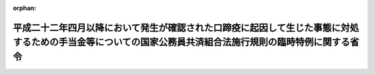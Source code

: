 .. _423M60000040053_20110801_000000000000000:

:orphan:

==========================================================================================================================================================
平成二十二年四月以降において発生が確認された口蹄疫に起因して生じた事態に対処するための手当金等についての国家公務員共済組合法施行規則の臨時特例に関する省令
==========================================================================================================================================================

.. raw:: html
    
    
    <main id="contentsLaw" class="active">
    <div id="innerDocument" class="active">
    
    
    
    
    <div style="margin-bottom: 12px;">
    <div id="lawTitleNo" style="font-size: 1.067rem; font-weight: bold;" class="_shokanBoxParent">平成二十三年財務省令第五十三号<div class="_shokanBox"></div>
    <div class="_inyoBox" id="_inyo_"></div>
    </div>
    <div id="lawTitle" style="margin-left: 3rem; font-size: 1.5rem; font-weight: bold; line-height: 1.25em;" class="_shokanBoxParent">
    <span data-xpath="">平成二十二年四月以降において発生が確認された口蹄疫に起因して生じた事態に対処するための手当金等についての国家公務員共済組合法施行規則の臨時特例に関する省令</span><div class="_shokanBox" id="_shokan_"><div class="_shokanBtnIcons"></div></div>
    <div class="_inyoBox" id="_inyo_"></div>
    </div>
    </div><section id="EnactStatement" class="active EnactStatement"><div class="_div_EnactStatement _shokanBoxParent" style="text-indent: 1em;">
    <span data-xpath="">平成二十二年四月以降において発生が確認された口蹄疫に起因して生じた事態に対処するための手当金等についての健康保険法施行令等の臨時特例に関する政令（平成二十三年政令第二百四十四号）の施行に伴い、並びに同令第三条第四項及び第五項の規定に基づき、平成二十二年四月以降において発生が確認された口蹄疫に起因して生じた事態に対処するための手当金等についての国家公務員共済組合法施行規則の臨時特例に関する省令を次のように定める。</span><div class="_shokanBox" id="_shokan_"><div class="_shokanBtnIcons"></div></div>
    <div class="_inyoBox" id="_inyo_"></div>
    </div></section><section id="MainProvision" class="active MainProvision"><section id="" class="active Article"><div style="margin-left: 1em; font-weight: bold;" class="_div_ArticleCaption _shokanBoxParent">
    <span data-xpath="">（一部負担金の割合が百分の二十となる財務省令で定めるところにより算定した収入の額の特例）</span><div class="_shokanBox" id="_shokan_"><div class="_shokanBtnIcons"></div></div>
    <div class="_inyoBox" id="_inyo_"></div>
    </div>
    <div style="margin-left: 1em; text-indent: -1em;" id="" class="_div_ArticleTitle _shokanBoxParent">
    <span style="font-weight: bold;">第一条</span>　<span data-xpath="">国家公務員共済組合法（昭和三十三年法律第百二十八号）の規定に基づく共済組合の組合員及びその被扶養者であって、平成二十二年六月四日から平成二十四年三月三十一日までの間に平成二十二年四月以降において発生が確認された口蹄疫に起因して生じた事態に対処するための手当金等についての所得税及び法人税の臨時特例に関する法律（平成二十二年法律第五十号）第一条第一項に規定する手当金等の交付を受けたもの（その交付を受けた日の属する年の翌年の八月一日から翌々年の七月三十一日までの間にある者に限る。）に係る国家公務員共済組合法施行令（昭和三十三年政令第二百七号）第十一条の三の二第二項第一号に規定する収入の額については、国家公務員共済組合法施行規則（昭和三十三年大蔵省令第五十四号）第九十九条の二第一項の規定により算定した額が、同項中「同項各号に規定する組合員が療養を受ける日の属する年の前年（当該療養の給付を受ける日の属する月が一月から八月までの場合にあつては、前々年）における当該」とあるのは、「平成二十一年における同項各号に規定する」と読み替えた場合における同項の規定により算定される額を超えるときは、同項の規定にかかわらず、当該額とする。</span><div class="_shokanBox" id="_shokan_"><div class="_shokanBtnIcons"></div></div>
    <div class="_inyoBox" id="_inyo_"></div>
    </div></section><section id="" class="active Article"><div style="margin-left: 1em; font-weight: bold;" class="_div_ArticleCaption _shokanBoxParent">
    <span data-xpath="">（特例政令第三条第四項の介護合算算定基準額及び七十歳以上介護合算算定基準額に関する読替え）</span><div class="_shokanBox" id="_shokan_"><div class="_shokanBtnIcons"></div></div>
    <div class="_inyoBox" id="_inyo_"></div>
    </div>
    <div style="margin-left: 1em; text-indent: -1em;" id="" class="_div_ArticleTitle _shokanBoxParent">
    <span style="font-weight: bold;">第二条</span>　<span data-xpath="">平成二十二年四月以降において発生が確認された口蹄疫に起因して生じた事態に対処するための手当金等についての健康保険法施行令等の臨時特例に関する政令（以下「特例政令」という。）第三条第四項の規定により同項の表の中欄又は下欄に掲げる規定を準用する場合においては、次の表の上欄に掲げる規定中同表の中欄に掲げる字句は、それぞれ同表の下欄に掲げる字句に読み替えるものとする。</span><div class="_shokanBox" id="_shokan_"><div class="_shokanBtnIcons"></div></div>
    <div class="_inyoBox" id="_inyo_"></div>
    </div>
    <div class="_shokanBoxParent">
    <table class="Table" style="margin-left: 1em;">
    <tr class="TableRow">
    <td style="border-top: black solid 1px; border-bottom: black solid 1px; border-left: black solid 1px; border-right: black solid 1px;" class="col-pad"><div><span data-xpath="">地方公務員等共済組合法施行令（昭和三十七年政令第三百五十二号）第二十三条の三の七第一項及び第二項（特例政令第五条第二項の規定により読み替えられる場合を含む。）</span></div></td>
    <td style="border-top: black solid 1px; border-bottom: black solid 1px; border-left: black solid 1px; border-right: black solid 1px;" class="col-pad"><div><span data-xpath="">次の各号に掲げる者</span></div></td>
    <td style="border-top: black solid 1px; border-bottom: black solid 1px; border-left: black solid 1px; border-right: black solid 1px;" class="col-pad"><div><span data-xpath="">国家公務員共済組合法施行令第十一条の三の六の二第五項に規定する者であつて、基準日において平成二十二年四月以降において発生が確認された口蹄疫に起因して生じた事態に対処するための手当金等についての健康保険法施行令等の臨時特例に関する政令（平成二十三年政令第二百四十四号）第五条第二項に規定する口蹄疫特例措置対象地共済組合員（以下この項において「口蹄疫特例措置対象地共済組合員」という。）である者にあつては次の各号に掲げる当該者の、基準日において当該口蹄疫特例措置対象地共済組合員の被扶養者である者にあつては次の各号に掲げる当該口蹄疫特例措置対象地共済組合員</span></div></td>
    </tr>
    <tr class="TableRow">
    <td style="border-top: black solid 1px; border-bottom: black solid 1px; border-left: black solid 1px; border-right: black solid 1px;" class="col-pad"><div><span data-xpath="">私立学校教職員共済法施行令（昭和二十八年政令第四百二十五号）第六条において準用する国家公務員共済組合法施行令第十一条の三の六の三第一項及び第二項（特例政令第六条第二項の規定により読み替えられる場合を含む。）</span></div></td>
    <td style="border-top: black solid 1px; border-bottom: black solid 1px; border-left: black solid 1px; border-right: black solid 1px;" class="col-pad"><div><span data-xpath="">次の各号に掲げる者</span></div></td>
    <td style="border-top: black solid 1px; border-bottom: black solid 1px; border-left: black solid 1px; border-right: black solid 1px;" class="col-pad"><div><span data-xpath="">国家公務員共済組合法施行令第十一条の三の六の二第五項に規定する者であつて、基準日において平成二十二年四月以降において発生が確認された口蹄疫に起因して生じた事態に対処するための手当金等についての健康保険法施行令等の臨時特例に関する政令（平成二十三年政令第二百四十四号）第六条第二項に規定する口蹄疫特例措置対象私学共済加入者（以下この項において「口蹄疫特例措置対象私学共済加入者」という。）である者にあつては次の各号に掲げる当該者の、基準日において当該口蹄疫特例措置対象私学共済加入者の被扶養者である者にあつては次の各号に掲げる当該口蹄疫特例措置対象私学共済加入者</span></div></td>
    </tr>
    <tr class="TableRow">
    <td style="border-top: black solid 1px; border-bottom: black solid 1px; border-left: black solid 1px; border-right: black solid 1px;" class="col-pad"><div><span data-xpath="">防衛省の職員の給与等に関する法律施行令（昭和二十七年政令第三百六十八号）第十七条の六の五第一項（特例政令第四条第二項の規定により読み替えられる場合を含む。）</span></div></td>
    <td style="border-top: black solid 1px; border-bottom: black solid 1px; border-left: black solid 1px; border-right: black solid 1px;" class="col-pad"><div><span data-xpath="">次の各号に掲げる者</span></div></td>
    <td style="border-top: black solid 1px; border-bottom: black solid 1px; border-left: black solid 1px; border-right: black solid 1px;" class="col-pad"><div><span data-xpath="">国家公務員共済組合法施行令第十一条の三の六の二第五項に規定する者であつて、基準日において平成二十二年四月以降において発生が確認された口蹄疫に起因して生じた事態に対処するための手当金等についての健康保険法施行令等の臨時特例に関する政令（平成二十三年政令第二百四十四号）第四条第二項に規定する口蹄疫特例措置対象自衛官等である次の各号に掲げる者</span></div></td>
    </tr>
    <tr class="TableRow">
    <td style="border-top: black solid 1px; border-bottom: black solid 1px; border-left: black solid 1px; border-right: black solid 1px;" class="col-pad"><div><span data-xpath="">健康保険法施行令（大正十五年勅令第二百四十三号）第四十三条の三第一項及び第二項（特例政令第一条第三項の規定により読み替えられる場合を含む。）</span></div></td>
    <td style="border-top: black solid 1px; border-bottom: black solid 1px; border-left: black solid 1px; border-right: black solid 1px;" class="col-pad"><div><span data-xpath="">次の各号に掲げる者</span></div></td>
    <td style="border-top: black solid 1px; border-bottom: black solid 1px; border-left: black solid 1px; border-right: black solid 1px;" class="col-pad"><div><span data-xpath="">国家公務員共済組合法施行令第十一条の三の六の二第五項に規定する者であって、基準日において平成二十二年四月以降において発生が確認された口蹄疫に起因して生じた事態に対処するための手当金等についての健康保険法施行令等の臨時特例に関する政令（平成二十三年政令第二百四十四号）第一条第三項に規定する口蹄疫特例措置対象健保被保険者（以下この項において「口蹄疫特例措置対象健保被保険者」という。）である者にあっては次の各号に掲げる当該者の、基準日において口蹄疫特例措置対象健保被保険者の被扶養者である者にあっては次の各号に掲げる当該口蹄疫特例措置対象健保被保険者</span></div></td>
    </tr>
    <tr class="TableRow">
    <td style="border-top: black solid 1px; border-bottom: black solid 1px; border-left: black solid 1px; border-right: black solid 1px;" class="col-pad" rowspan="2"><div><span data-xpath="">健康保険法施行令第四十四条第二項において準用する同令第四十三条の三第一項及び第二項（特例政令第一条第四項において準用する同条第三項の規定により読み替えられる場合を含む。）</span></div></td>
    <td style="border-top: black solid 1px; border-bottom: black solid 1px; border-left: black solid 1px; border-right: black solid 1px;" class="col-pad"><div><span data-xpath="">次の各号に掲げる者</span></div></td>
    <td style="border-top: black solid 1px; border-bottom: black solid 1px; border-left: black solid 1px; border-right: black solid 1px;" class="col-pad"><div><span data-xpath="">国家公務員共済組合法施行令第十一条の三の六の二第五項に規定する者であって、基準日において平成二十二年四月以降において発生が確認された口蹄疫に起因して生じた事態に対処するための手当金等についての健康保険法施行令等の臨時特例に関する政令（平成二十三年政令第二百四十四号。以下この項において「特例政令」という。）第一条第四項に規定する口蹄疫特例措置対象日雇特例被保険者等（以下この項において「口蹄疫特例措置対象日雇特例被保険者等」という。）である者にあっては次の各号に掲げる当該者の、基準日において口蹄疫特例措置対象日雇特例被保険者等の被扶養者である者にあっては次の各号に掲げる当該口蹄疫特例措置対象日雇特例被保険者等</span></div></td>
    </tr>
    <tr class="TableRow">
    <td style="border-top: black solid 1px; border-bottom: black solid 1px; border-left: black solid 1px; border-right: black solid 1px;" class="col-pad"><div><span data-xpath="">次条第一項</span></div></td>
    <td style="border-top: black solid 1px; border-bottom: black solid 1px; border-left: black solid 1px; border-right: black solid 1px;" class="col-pad"><div><span data-xpath="">特例政令第一条第九項</span></div></td>
    </tr>
    <tr class="TableRow">
    <td style="border-top: black solid 1px; border-bottom: black solid 1px; border-left: black solid 1px; border-right: black solid 1px;" class="col-pad"><div><span data-xpath="">船員保険法施行令（昭和二十八年政令第二百四十号）第十二条第一項及び第二項（特例政令第二条第二項の規定により読み替えられる場合を含む。）</span></div></td>
    <td style="border-top: black solid 1px; border-bottom: black solid 1px; border-left: black solid 1px; border-right: black solid 1px;" class="col-pad"><div><span data-xpath="">次の各号に掲げる者</span></div></td>
    <td style="border-top: black solid 1px; border-bottom: black solid 1px; border-left: black solid 1px; border-right: black solid 1px;" class="col-pad"><div><span data-xpath="">国家公務員共済組合法施行令第十一条の三の六の二第五項に規定する者であつて、基準日において平成二十二年四月以降において発生が確認された口蹄疫に起因して生じた事態に対処するための手当金等についての健康保険法施行令等の臨時特例に関する政令（平成二十三年政令第二百四十四号）第二条第二項に規定する口蹄疫特例措置対象船保被保険者（同令第三条第三項に規定する口蹄疫特例措置対象国共済組合員及び同令第五条第二項に規定する口蹄疫特例措置対象地共済組合員を除く。以下この項において「特定口蹄疫特例措置対象船保被保険者」という。）である者にあつては次の各号に掲げる当該者の、基準日において特定口蹄疫特例措置対象船保被保険者の被扶養者である者にあつては次の各号に掲げる当該特定口蹄疫特例措置対象船保被保険者</span></div></td>
    </tr>
    <tr class="TableRow">
    <td style="border-top: black solid 1px; border-bottom: black solid 1px; border-left: black solid 1px; border-right: black solid 1px;" class="col-pad" rowspan="3"><div><span data-xpath="">国民健康保険法施行令（昭和三十三年政令第三百六十二号）第二十九条の四の三第一項及び第三項（特例政令第七条第三項の規定により読み替えられる場合を含む。）</span></div></td>
    <td style="border-top: black solid 1px; border-bottom: black solid 1px; border-left: black solid 1px; border-right: black solid 1px;" class="col-pad"><div><span data-xpath="">国民健康保険の世帯主等と</span></div></td>
    <td style="border-top: black solid 1px; border-bottom: black solid 1px; border-left: black solid 1px; border-right: black solid 1px;" class="col-pad"><div><span data-xpath="">国家公務員共済組合法施行令第十一条の三の六の二第五項に規定する者であつて、基準日において平成二十二年四月以降において発生が確認された口蹄疫に起因して生じた事態に対処するための手当金等についての健康保険法施行令等の臨時特例に関する政令（平成二十三年政令第二百四十四号）第七条第三項に規定する口蹄疫特例措置対象国保被保険者（以下この項及び第三項において「口蹄疫特例措置対象国保被保険者」という。）である者と</span></div></td>
    </tr>
    <tr class="TableRow">
    <td style="border-top: black solid 1px; border-bottom: black solid 1px; border-left: black solid 1px; border-right: black solid 1px;" class="col-pad"><div><span data-xpath="">国民健康保険の世帯主等及び</span></div></td>
    <td style="border-top: black solid 1px; border-bottom: black solid 1px; border-left: black solid 1px; border-right: black solid 1px;" class="col-pad"><div><span data-xpath="">国家公務員共済組合法施行令第十一条の三の六の二第五項に規定する者であつて、基準日において口蹄疫特例措置対象国保被保険者である者が属する世帯の国民健康保険の世帯主等及び</span></div></td>
    </tr>
    <tr class="TableRow">
    <td style="border-top: black solid 1px; border-bottom: black solid 1px; border-left: black solid 1px; border-right: black solid 1px;" class="col-pad"><div><span data-xpath="">被保険者が</span></div></td>
    <td style="border-top: black solid 1px; border-bottom: black solid 1px; border-left: black solid 1px; border-right: black solid 1px;" class="col-pad"><div><span data-xpath="">国家公務員共済組合法施行令第十一条の三の六の二第五項に規定する者であつて、基準日において口蹄疫特例措置対象国保被保険者である者が</span></div></td>
    </tr>
    </table>
    <div class="_shokanBox"></div>
    <div class="_inyoBox"></div>
    </div></section><section id="" class="active Article"><div style="margin-left: 1em; font-weight: bold;" class="_div_ArticleCaption _shokanBoxParent">
    <span data-xpath="">（特例政令第三条第五項の介護合算算定基準額に関する読替え）</span><div class="_shokanBox" id="_shokan_"><div class="_shokanBtnIcons"></div></div>
    <div class="_inyoBox" id="_inyo_"></div>
    </div>
    <div style="margin-left: 1em; text-indent: -1em;" id="" class="_div_ArticleTitle _shokanBoxParent">
    <span style="font-weight: bold;">第三条</span>　<span data-xpath="">特例政令第三条第五項の規定により高齢者の医療の確保に関する法律施行令（平成十九年政令第三百十八号）第十六条の三第一項（特例政令第八条第四項の規定により読み替えられる場合を含む。）の規定を準用する場合においては、同令第十六条の三第一中「次の各号に掲げる者」とあるのは、「国家公務員共済組合法施行令第十一条の三の六の二第七項に規定する者であって、基準日において平成二十二年四月以降において発生が確認された口蹄疫に起因して生じた事態に対処するための手当金等についての健康保険法施行令等の臨時特例に関する政令（平成二十三年政令第二百四十四号）第八条第二項に規定する口蹄疫特例措置対象高齢被保険者である次の各号に掲げる者」と読み替えるものとする。</span><div class="_shokanBox" id="_shokan_"><div class="_shokanBtnIcons"></div></div>
    <div class="_inyoBox" id="_inyo_"></div>
    </div></section></section><section id="" class="active SupplProvision"><div class="_div_SupplProvisionLabel SupplProvisionLabel _shokanBoxParent" style="margin-bottom: 10px; margin-left: 3em; font-weight: bold;">
    <span data-xpath="">附　則</span><div class="_shokanBox" id="_shokan_"><div class="_shokanBtnIcons"></div></div>
    <div class="_inyoBox" id="_inyo_"></div>
    </div>
    <section class="active Paragraph"><div style="margin-left: 1em; text-indent: -1em;" class="_div_ParagraphSentence _shokanBoxParent">
    <span style="font-weight: bold;">１</span>　<span data-xpath="">この省令は、平成二十三年八月一日から施行する。</span><div class="_shokanBox" id="_shokan_"><div class="_shokanBtnIcons"></div></div>
    <div class="_inyoBox" id="_inyo_"></div>
    </div></section><section class="active Paragraph"><div style="margin-left: 1em; text-indent: -1em;" class="_div_ParagraphSentence _shokanBoxParent">
    <span style="font-weight: bold;">２</span>　<span data-xpath="">第一条の規定は、療養の給付を受ける日の属する月が平成二十三年八月以後の場合における国家公務員共済組合法施行令第十一条の三の二第二項第一号に規定する収入の額について適用する。</span><div class="_shokanBox" id="_shokan_"><div class="_shokanBtnIcons"></div></div>
    <div class="_inyoBox" id="_inyo_"></div>
    </div></section></section>
    
    
    
    
    
    </div>
    </main>
    
    

